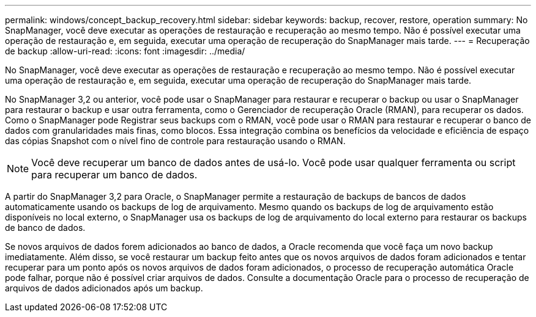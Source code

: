 ---
permalink: windows/concept_backup_recovery.html 
sidebar: sidebar 
keywords: backup, recover, restore, operation 
summary: No SnapManager, você deve executar as operações de restauração e recuperação ao mesmo tempo. Não é possível executar uma operação de restauração e, em seguida, executar uma operação de recuperação do SnapManager mais tarde. 
---
= Recuperação de backup
:allow-uri-read: 
:icons: font
:imagesdir: ../media/


[role="lead"]
No SnapManager, você deve executar as operações de restauração e recuperação ao mesmo tempo. Não é possível executar uma operação de restauração e, em seguida, executar uma operação de recuperação do SnapManager mais tarde.

No SnapManager 3,2 ou anterior, você pode usar o SnapManager para restaurar e recuperar o backup ou usar o SnapManager para restaurar o backup e usar outra ferramenta, como o Gerenciador de recuperação Oracle (RMAN), para recuperar os dados. Como o SnapManager pode Registrar seus backups com o RMAN, você pode usar o RMAN para restaurar e recuperar o banco de dados com granularidades mais finas, como blocos. Essa integração combina os benefícios da velocidade e eficiência de espaço das cópias Snapshot com o nível fino de controle para restauração usando o RMAN.


NOTE: Você deve recuperar um banco de dados antes de usá-lo. Você pode usar qualquer ferramenta ou script para recuperar um banco de dados.

A partir do SnapManager 3,2 para Oracle, o SnapManager permite a restauração de backups de bancos de dados automaticamente usando os backups de log de arquivamento. Mesmo quando os backups de log de arquivamento estão disponíveis no local externo, o SnapManager usa os backups de log de arquivamento do local externo para restaurar os backups de banco de dados.

Se novos arquivos de dados forem adicionados ao banco de dados, a Oracle recomenda que você faça um novo backup imediatamente. Além disso, se você restaurar um backup feito antes que os novos arquivos de dados foram adicionados e tentar recuperar para um ponto após os novos arquivos de dados foram adicionados, o processo de recuperação automática Oracle pode falhar, porque não é possível criar arquivos de dados. Consulte a documentação Oracle para o processo de recuperação de arquivos de dados adicionados após um backup.
